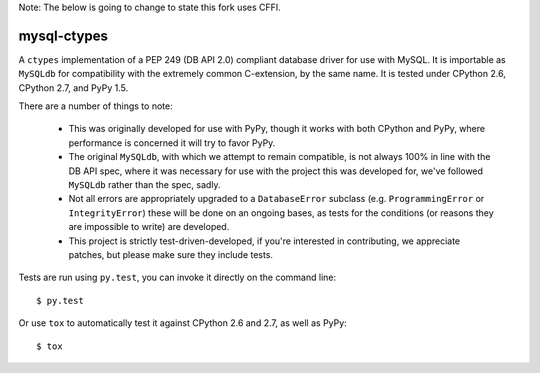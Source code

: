 Note: The below is going to change to state this fork uses CFFI.

mysql-ctypes
============

A ``ctypes`` implementation of a PEP 249 (DB API 2.0) compliant database
driver for use with MySQL. It is importable as ``MySQLdb`` for compatibility
with the extremely common C-extension, by the same name. It is tested under
CPython 2.6, CPython 2.7, and PyPy 1.5.

There are a number of things to note:

 * This was originally developed for use with PyPy, though it works with both
   CPython and PyPy, where performance is concerned it will try to favor PyPy.
 * The original ``MySQLdb``, with which we attempt to remain compatible, is
   not always 100% in line with the DB API spec, where it was necessary for
   use with the project this was developed for, we've followed ``MySQLdb``
   rather than the spec, sadly.
 * Not all errors are appropriately upgraded to a ``DatabaseError`` subclass
   (e.g. ``ProgrammingError`` or ``IntegrityError``) these will be done on an
   ongoing bases, as tests for the conditions (or reasons they are impossible
   to write) are developed.
 * This project is strictly test-driven-developed, if you're interested in
   contributing, we appreciate patches, but please make sure they include
   tests.

Tests are run using ``py.test``, you can invoke it directly on the command
line::

    $ py.test

Or use ``tox`` to automatically test it against CPython 2.6 and 2.7, as well as
PyPy::

    $ tox
